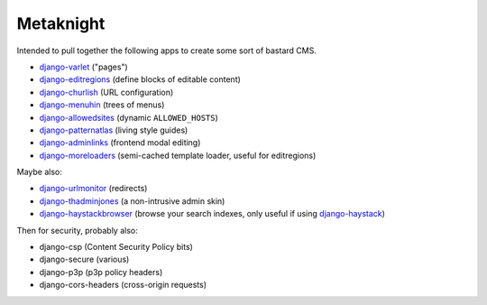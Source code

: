 ==========
Metaknight
==========

Intended to pull together the following apps to create some sort of bastard
CMS.

* `django-varlet`_ ("pages")
* `django-editregions`_ (define blocks of editable content)
* `django-churlish`_ (URL configuration)
* `django-menuhin`_ (trees of menus)
* `django-allowedsites`_ (dynamic ``ALLOWED_HOSTS``)
* `django-patternatlas`_ (living style guides)
* `django-adminlinks`_ (frontend modal editing)
* `django-moreloaders`_ (semi-cached template loader, useful for editregions)

Maybe also:

* `django-urlmonitor`_ (redirects)
* `django-thadminjones`_ (a non-intrusive admin skin)
* `django-haystackbrowser`_ (browse your search indexes, only useful if using
  `django-haystack`_)

Then for security, probably also:

* django-csp (Content Security Policy bits)
* django-secure (various)
* django-p3p (p3p policy headers)
* django-cors-headers (cross-origin requests)

.. _django-varlet: https://github.com/kezabelle/django-varlet
.. _django-editregions: https://github.com/kezabelle/django-editregions
.. _django-churlish: https://github.com/kezabelle/django-churlish
.. _django-menuhin: https://github.com/kezabelle/django-menuhin
.. _django-urlmonitor: https://github.com/kezabelle/django-urlmonitor
.. _django-allowedsites: https://github.com/kezabelle/django-allowedsites
.. _django-patternatlas: https://github.com/kezabelle/django-patternatlas
.. _django-adminlinks: https://github.com/kezabelle/django-adminlinks
.. _django-moreloaders: https://github.com/kezabelle/django-moreloaders
.. _django-thadminjones: https://github.com/kezabelle/django-thadminjones
.. _django-haystackbrowser: https://github.com/kezabelle/django-haystackbrowser
.. _django-haystack: https://github.com/toastdriven/django-haystack
